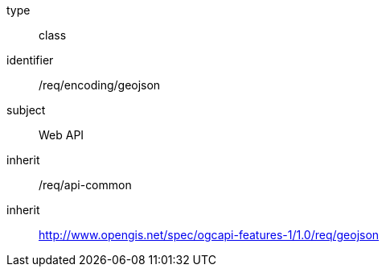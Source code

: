 [requirement,model=ogc]
====
[%metadata]
type:: class
identifier:: /req/encoding/geojson
subject:: Web API
inherit:: /req/api-common
inherit:: http://www.opengis.net/spec/ogcapi-features-1/1.0/req/geojson
====